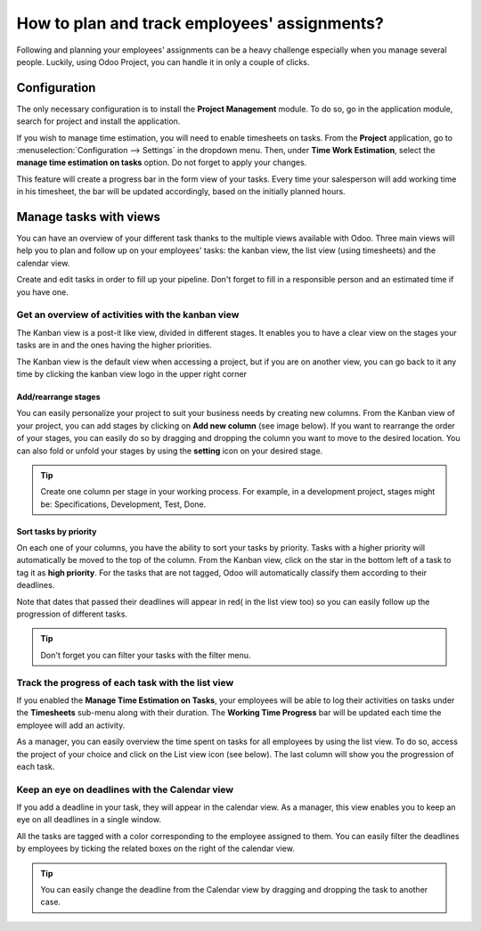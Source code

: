 =============================================
How to plan and track employees' assignments?
=============================================

Following and planning your employees' assignments can be a heavy
challenge especially when you manage several people. Luckily, using Odoo
Project, you can handle it in only a couple of clicks.

Configuration
=============

The only necessary configuration is to install the **Project Management**
module. To do so, go in the application module, search for project and
install the application.

.. image:: media/assignments01.png
    :align: center

If you wish to manage time estimation, you will need to enable
timesheets on tasks. From the **Project** application, go to 
:menuselection:`Configuration --> Settings` in the dropdown menu. 
Then, under **Time Work Estimation**, select the **manage time 
estimation on tasks** option. Do not forget to apply your changes.

.. image:: media/assignments02.png
    :align: center

This feature will create a progress bar in the form view of your tasks.
Every time your salesperson will add working time in his timesheet, the
bar will be updated accordingly, based on the initially planned hours.

.. image:: media/assignments03.png
    :align: center

Manage tasks with views 
=======================

You can have an overview of your different task thanks to the multiple
views available with Odoo. Three main views will help you to plan and
follow up on your employees' tasks: the kanban view, the list view
(using timesheets) and the calendar view.

Create and edit tasks in order to fill up your pipeline. Don't forget to
fill in a responsible person and an estimated time if you have one.

Get an overview of activities with the kanban view
--------------------------------------------------

The Kanban view is a post-it like view, divided in different stages. It
enables you to have a clear view on the stages your tasks are in and the
ones having the higher priorities.

The Kanban view is the default view when accessing a project, but if you
are on another view, you can go back to it any time by clicking the
kanban view logo in the upper right corner

.. image:: media/assignments04.png
    :align: center

Add/rearrange stages
~~~~~~~~~~~~~~~~~~~~

You can easily personalize your project to suit your business needs by
creating new columns. From the Kanban view of your project, you can add
stages by clicking on **Add new column** (see image below). If you
want to rearrange the order of your stages, you can easily do so by
dragging and dropping the column you want to move to the desired
location. You can also fold or unfold your stages by using the **setting**
icon on your desired stage.

.. image:: media/assignments06.png
    :align: center

.. tip::
    Create one column per stage in your working process. For example, 
    in a development project, stages might be: Specifications, 
    Development, Test, Done.

Sort tasks by priority
~~~~~~~~~~~~~~~~~~~~~~

On each one of your columns, you have the ability to sort your tasks by
priority. Tasks with a higher priority will automatically be moved to
the top of the column. From the Kanban view, click on the star in the
bottom left of a task to tag it as **high priority**. For the tasks that
are not tagged, Odoo will automatically classify them according to their
deadlines.

Note that dates that passed their deadlines will appear in red( in the
list view too) so you can easily follow up the progression of different
tasks.

.. image:: media/assignments07.png
    :align: center

.. tip::
    Don't forget you can filter your tasks with the filter menu.

Track the progress of each task with the list view
--------------------------------------------------

If you enabled the **Manage Time Estimation on Tasks**, your employees
will be able to log their activities on tasks under the **Timesheets**
sub-menu along with their duration. The **Working Time Progress** bar will
be updated each time the employee will add an activity.

.. image:: media/assignments08.png
    :align: center

As a manager, you can easily overview the time spent on tasks for all
employees by using the list view. To do so, access the project of your
choice and click on the List view icon (see below). The last column will
show you the progression of each task.

.. image:: media/assignments09.png
    :align: center

Keep an eye on deadlines with the Calendar view
-----------------------------------------------

If you add a deadline in your task, they will appear in the calendar
view. As a manager, this view enables you to keep an eye on all
deadlines in a single window.

.. image:: media/assignments10.png
    :align: center

All the tasks are tagged with a color corresponding to the employee
assigned to them. You can easily filter the deadlines by employees by
ticking the related boxes on the right of the calendar view.

.. tip::
    You can easily change the deadline from the Calendar view by 
    dragging and dropping the task to another case.

.. seealso::
    * :doc:`../configuration/setup`
    * :doc:`forecast`